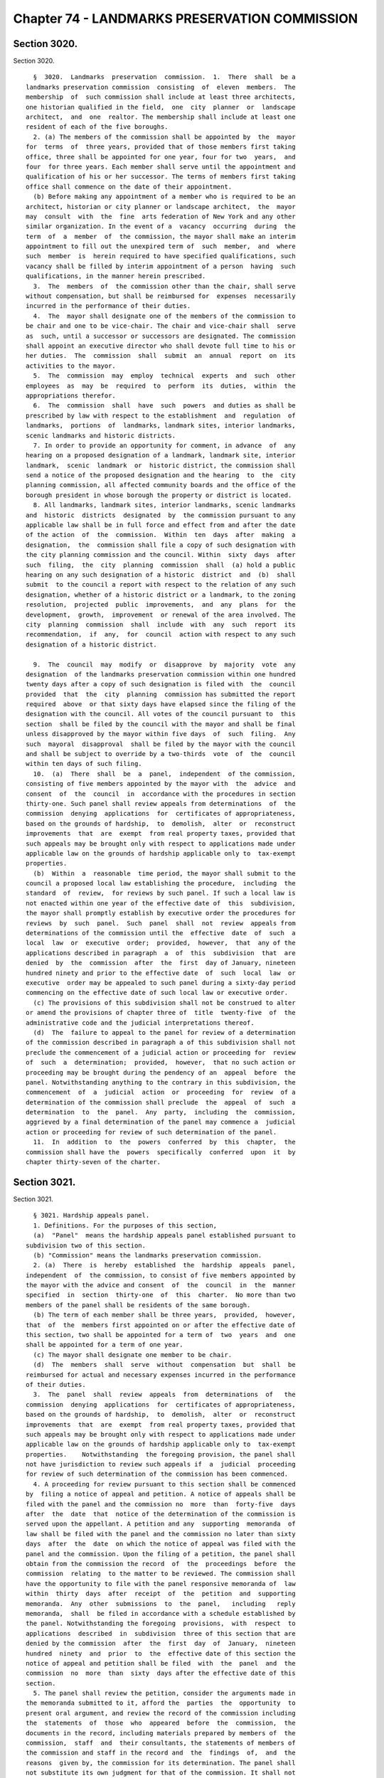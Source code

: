 Chapter 74 - LANDMARKS PRESERVATION COMMISSION
==============================================

Section 3020.
-------------

Section 3020. ::    
        
     
        §  3020.  Landmarks  preservation  commission.  1.  There  shall  be a
      landmarks preservation commission  consisting  of  eleven  members.  The
      membership  of  such commission shall include at least three architects,
      one historian qualified in the field,  one  city  planner  or  landscape
      architect,  and  one  realtor. The membership shall include at least one
      resident of each of the five boroughs.
        2. (a) The members of the commission shall be appointed by  the  mayor
      for  terms  of  three years, provided that of those members first taking
      office, three shall be appointed for one year, four for two  years,  and
      four  for three years. Each member shall serve until the appointment and
      qualification of his or her successor. The terms of members first taking
      office shall commence on the date of their appointment.
        (b) Before making any appointment of a member who is required to be an
      architect, historian or city planner or landscape architect,  the  mayor
      may  consult  with  the  fine  arts federation of New York and any other
      similar organization. In the event of a  vacancy  occurring  during  the
      term  of  a  member  of  the commission, the mayor shall make an interim
      appointment to fill out the unexpired term of  such  member,  and  where
      such  member  is  herein required to have specified qualifications, such
      vacancy shall be filled by interim appointment of a person  having  such
      qualifications, in the manner herein prescribed.
        3.  The  members  of  the commission other than the chair, shall serve
      without compensation, but shall be reimbursed for  expenses  necessarily
      incurred in the performance of their duties.
        4.  The  mayor shall designate one of the members of the commission to
      be chair and one to be vice-chair. The chair and vice-chair shall  serve
      as  such, until a successor or successors are designated. The commission
      shall appoint an executive director who shall devote full time to his or
      her duties.  The  commission  shall  submit  an  annual  report  on  its
      activities to the mayor.
        5.  The  commission  may  employ  technical  experts  and  such  other
      employees  as  may  be  required  to  perform  its  duties,  within  the
      appropriations therefor.
        6.  The  commission  shall  have  such  powers  and duties as shall be
      prescribed by law with respect to the establishment  and  regulation  of
      landmarks,  portions  of  landmarks, landmark sites, interior landmarks,
      scenic landmarks and historic districts.
        7. In order to provide an opportunity for comment, in advance  of  any
      hearing on a proposed designation of a landmark, landmark site, interior
      landmark,  scenic  landmark  or  historic district, the commission shall
      send a notice of the proposed designation and the hearing  to  the  city
      planning commission, all affected community boards and the office of the
      borough president in whose borough the property or district is located.
        8. All landmarks, landmark sites, interior landmarks, scenic landmarks
      and  historic  districts  designated  by  the commission pursuant to any
      applicable law shall be in full force and effect from and after the date
      of the action  of  the  commission.  Within  ten  days  after  making  a
      designation,  the  commission shall file a copy of such designation with
      the city planning commission and the council. Within  sixty  days  after
      such  filing,  the  city  planning  commission  shall  (a) hold a public
      hearing on any such designation of a historic  district  and  (b)  shall
      submit  to the council a report with respect to the relation of any such
      designation, whether of a historic district or a landmark, to the zoning
      resolution,  projected  public  improvements,  and  any  plans  for  the
      development,  growth,  improvement  or renewal of the area involved. The
      city  planning  commission  shall  include  with  any  such  report  its
      recommendation,  if  any,  for  council  action with respect to any such
      designation of a historic district.
    
        9.  The  council  may  modify  or  disapprove  by  majority  vote  any
      designation  of the landmarks preservation commission within one hundred
      twenty days after a copy of such designation is filed with  the  council
      provided  that  the  city  planning  commission has submitted the report
      required  above  or that sixty days have elapsed since the filing of the
      designation with the council. All votes of the council pursuant to  this
      section  shall be filed by the council with the mayor and shall be final
      unless disapproved by the mayor within five days  of  such  filing.  Any
      such  mayoral  disapproval  shall be filed by the mayor with the council
      and shall be subject to override by a two-thirds  vote  of  the  council
      within ten days of such filing.
        10.  (a)  There  shall  be  a  panel,  independent  of the commission,
      consisting of five members appointed by the mayor with  the  advice  and
      consent  of  the  council  in  accordance with the procedures in section
      thirty-one. Such panel shall review appeals from determinations  of  the
      commission  denying  applications  for  certificates of appropriateness,
      based on the grounds of hardship,  to  demolish,  alter  or  reconstruct
      improvements  that  are  exempt  from real property taxes, provided that
      such appeals may be brought only with respect to applications made under
      applicable law on the grounds of hardship applicable only to  tax-exempt
      properties.
        (b)  Within  a  reasonable  time period, the mayor shall submit to the
      council a proposed local law establishing the procedure,  including  the
      standard  of  review,  for reviews by such panel. If such a local law is
      not enacted within one year of the effective date of  this  subdivision,
      the mayor shall promptly establish by executive order the procedures for
      reviews  by  such  panel.  Such  panel  shall  not  review  appeals from
      determinations of the commission until the  effective  date  of  such  a
      local  law  or  executive  order;  provided,  however,  that  any of the
      applications described in paragraph  a  of  this  subdivision  that  are
      denied  by  the  commission  after  the  first  day of January, nineteen
      hundred ninety and prior to the effective date  of  such  local  law  or
      executive  order may be appealed to such panel during a sixty-day period
      commencing on the effective date of such local law or executive order.
        (c) The provisions of this subdivision shall not be construed to alter
      or amend the provisions of chapter three of  title  twenty-five  of  the
      administrative code and the judicial interpretations thereof.
        (d)  The  failure to appeal to the panel for review of a determination
      of the commission described in paragraph a of this subdivision shall not
      preclude the commencement of a judicial action or proceeding for  review
      of  such  a  determination;  provided,  however,  that no such action or
      proceeding may be brought during the pendency of an  appeal  before  the
      panel. Notwithstanding anything to the contrary in this subdivision, the
      commencement  of  a  judicial  action  or  proceeding  for  review  of a
      determination of the commission shall preclude  the  appeal  of  such  a
      determination  to  the  panel.  Any  party,  including  the  commission,
      aggrieved by a final determination of the panel may commence a  judicial
      action or proceeding for review of such determination of the panel.
        11.  In  addition  to  the  powers  conferred  by  this  chapter,  the
      commission shall have the  powers  specifically  conferred  upon  it  by
      chapter thirty-seven of the charter.
    
    
    
    
    
    
    

Section 3021.
-------------

Section 3021. ::    
        
     
        § 3021. Hardship appeals panel.
        1. Definitions. For the purposes of this section,
        (a)  "Panel"  means the hardship appeals panel established pursuant to
      subdivision two of this section.
        (b) "Commission" means the landmarks preservation commission.
        2. (a)  There  is  hereby  established  the  hardship  appeals  panel,
      independent  of  the commission, to consist of five members appointed by
      the mayor with the advice and consent  of  the  council  in  the  manner
      specified  in  section  thirty-one  of  this  charter.  No more than two
      members of the panel shall be residents of the same borough.
        (b) The term of each member shall be three years,  provided,  however,
      that  of  the  members first appointed on or after the effective date of
      this section, two shall be appointed for a term of  two  years  and  one
      shall be appointed for a term of one year.
        (c) The mayor shall designate one member to be chair.
        (d)  The  members  shall  serve  without  compensation  but  shall  be
      reimbursed for actual and necessary expenses incurred in the performance
      of their duties.
        3.  The  panel  shall  review  appeals  from  determinations  of   the
      commission  denying  applications  for  certificates of appropriateness,
      based on the grounds of hardship,  to  demolish,  alter  or  reconstruct
      improvements  that  are  exempt  from real property taxes, provided that
      such appeals may be brought only with respect to applications made under
      applicable law on the grounds of hardship applicable only to  tax-exempt
      properties.    Notwithstanding  the foregoing provision, the panel shall
      not have jurisdiction to review such appeals if  a  judicial  proceeding
      for review of such determination of the commission has been commenced.
        4. A proceeding for review pursuant to this section shall be commenced
      by  filing a notice of appeal and petition. A notice of appeals shall be
      filed with the panel and the commission no  more  than  forty-five  days
      after  the  date  that  notice of the determination of the commission is
      served upon the appellant. A petition and any  supporting  memoranda  of
      law shall be filed with the panel and the commission no later than sixty
      days  after  the  date  on which the notice of appeal was filed with the
      panel and the commission. Upon the filing of a petition, the panel shall
      obtain from the commission the record  of  the  proceedings  before  the
      commission  relating  to the matter to be reviewed. The commission shall
      have the opportunity to file with the panel responsive memoranda of  law
      within  thirty  days  after  receipt  of  the  petition  and  supporting
      memoranda.  Any  other  submissions  to  the  panel,   including   reply
      memoranda,  shall  be filed in accordance with a schedule established by
      the panel. Notwithstanding the foregoing  provisions,  with  respect  to
      applications  described  in  subdivision  three of this section that are
      denied by the commission  after  the  first  day  of  January,  nineteen
      hundred  ninety  and  prior  to  the  effective date of this section the
      notice of appeal and petition shall be filed  with  the  panel  and  the
      commission  no  more  than  sixty  days after the effective date of this
      section.
        5. The panel shall review the petition, consider the arguments made in
      the memoranda submitted to it, afford the  parties  the  opportunity  to
      present oral argument, and review the record of the commission including
      the  statements  of  those  who  appeared  before  the  commission,  the
      documents in the record, including materials prepared by members of  the
      commission,  staff  and  their consultants, the statements of members of
      the commission and staff in the record and  the  findings  of,  and  the
      reasons  given by, the commission for its determination. The panel shall
      not substitute its own judgment for that of the commission. It shall not
      take testimony or consider any evidence  that  was  not  in  the  record
    
      below. If the panel finds that the determination of the commission has a
      rational basis supported by substantial evidence in the record, it shall
      affirm  the  determination of the commission; otherwise it shall reverse
      the  commission's determination and remand the matter to the commission,
      which shall then  issue  a  preliminary  determination  of  insufficient
      return  and  take  such  steps  as  are  provided  by law following such
      preliminary determination.
        6. The appellant or the commission may commence a judicial  proceeding
      for review of a determination of the panel.
        7.  The panel shall render a determination expeditiously. If the panel
      does not render a determination within ninety days after the date of the
      filing of the petition, the petitioner at his or her option may agree to
      an extension of time for such determination or may withdraw his  or  her
      petition.  If the petitioner chooses to withdraw the petition, the panel
      shall  no  longer  have  jurisdiction  to  hear  the  appeal   and   the
      determination  of  the commission described in subdivision three of this
      section shall be considered final  and  shall  be  subject  to  judicial
      review as provided by law.
        8.   Any   determination  of  the  panel  reversing  the  commission's
      determination and remanding the matter shall be stayed pending the final
      resolution of any judicial proceeding for review of the determination of
      the panel.
        9. Nothing in this section shall be construed to affect the provisions
      of law  and  procedures  governing  determinations  of  the  commission,
      including,  but  not  limited to, the nature and conduct of hearings and
      the burdens of proof, that are  otherwise  provided  for  under  chapter
      three  of  title  twenty-five  of  the administrative code and any rules
      promulgated thereunder and any judicial interpretations thereof,  or  to
      affect  the  standards  provided  in  law  for  judicial  review  of any
      determination of the commission or panel.
        10. Nothing in this section shall be construed  to  require  a  person
      aggrieved  by  a  determination of the commission to appeal to the panel
      prior  to  commencing  a  judicial  proceeding  for   review   of   such
      determination.
        11.  The  panel may adopt such rules of procedure consistent with this
      section as are necessary to carry out the provisions of this section.
    
    
    
    
    
    
    

